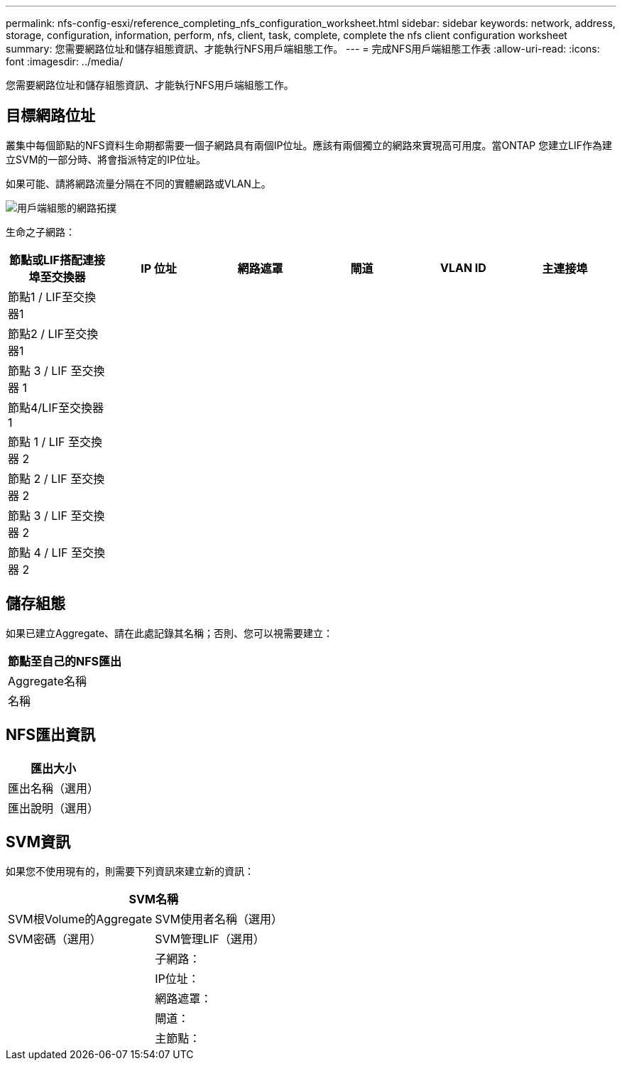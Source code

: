 ---
permalink: nfs-config-esxi/reference_completing_nfs_configuration_worksheet.html 
sidebar: sidebar 
keywords: network, address, storage, configuration, information, perform, nfs, client, task, complete, complete the nfs client configuration worksheet 
summary: 您需要網路位址和儲存組態資訊、才能執行NFS用戶端組態工作。 
---
= 完成NFS用戶端組態工作表
:allow-uri-read: 
:icons: font
:imagesdir: ../media/


[role="lead"]
您需要網路位址和儲存組態資訊、才能執行NFS用戶端組態工作。



== 目標網路位址

叢集中每個節點的NFS資料生命期都需要一個子網路具有兩個IP位址。應該有兩個獨立的網路來實現高可用度。當ONTAP 您建立LIF作為建立SVM的一部分時、將會指派特定的IP位址。

如果可能、請將網路流量分隔在不同的實體網路或VLAN上。

image::../media/network_for_nfs_eg.gif[用戶端組態的網路拓撲]

生命之子網路：

|===
| 節點或LIF搭配連接埠至交換器 | IP 位址 | 網路遮罩 | 閘道 | VLAN ID | 主連接埠 


 a| 
節點1 / LIF至交換器1
 a| 
 a| 
 a| 
 a| 
 a| 



 a| 
節點2 / LIF至交換器1
 a| 
 a| 
 a| 
 a| 
 a| 



 a| 
節點 3 / LIF 至交換器 1
 a| 
 a| 
 a| 
 a| 
 a| 



 a| 
節點4/LIF至交換器1
 a| 
 a| 
 a| 
 a| 
 a| 



 a| 
節點 1 / LIF 至交換器 2
 a| 
 a| 
 a| 
 a| 
 a| 



 a| 
節點 2 / LIF 至交換器 2
 a| 
 a| 
 a| 
 a| 
 a| 



 a| 
節點 3 / LIF 至交換器 2
 a| 
 a| 
 a| 
 a| 
 a| 



 a| 
節點 4 / LIF 至交換器 2
 a| 
 a| 
 a| 
 a| 
 a| 

|===


== 儲存組態

如果已建立Aggregate、請在此處記錄其名稱；否則、您可以視需要建立：

|===
| 節點至自己的NFS匯出 


 a| 
Aggregate名稱



 a| 
名稱

|===


== NFS匯出資訊

|===
| 匯出大小 


 a| 
匯出名稱（選用）



 a| 
匯出說明（選用）

|===


== SVM資訊

如果您不使用現有的，則需要下列資訊來建立新的資訊：

[cols="1a,1a"]
|===
2+| SVM名稱 


 a| 
SVM根Volume的Aggregate



 a| 
SVM使用者名稱（選用）



 a| 
SVM密碼（選用）



 a| 
SVM管理LIF（選用）



 a| 
 a| 
子網路：



 a| 
 a| 
IP位址：



 a| 
 a| 
網路遮罩：



 a| 
 a| 
閘道：



 a| 
 a| 
主節點：

|===